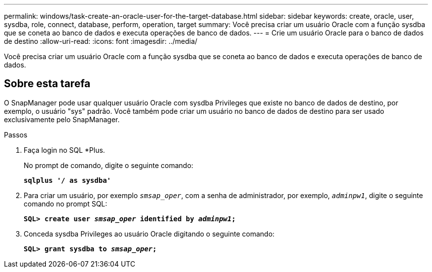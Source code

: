 ---
permalink: windows/task-create-an-oracle-user-for-the-target-database.html 
sidebar: sidebar 
keywords: create, oracle, user, sysdba, role, connect, database, perform, operation, target 
summary: Você precisa criar um usuário Oracle com a função sysdba que se coneta ao banco de dados e executa operações de banco de dados. 
---
= Crie um usuário Oracle para o banco de dados de destino
:allow-uri-read: 
:icons: font
:imagesdir: ../media/


[role="lead"]
Você precisa criar um usuário Oracle com a função sysdba que se coneta ao banco de dados e executa operações de banco de dados.



== Sobre esta tarefa

O SnapManager pode usar qualquer usuário Oracle com sysdba Privileges que existe no banco de dados de destino, por exemplo, o usuário "sys" padrão. Você também pode criar um usuário no banco de dados de destino para ser usado exclusivamente pelo SnapManager.

.Passos
. Faça login no SQL *Plus.
+
No prompt de comando, digite o seguinte comando:

+
`*sqlplus '/ as sysdba'*`

. Para criar um usuário, por exemplo `_smsap_oper_`, com a senha de administrador, por exemplo, `_adminpw1_`, digite o seguinte comando no prompt SQL:
+
`*SQL> create user _smsap_oper_ identified by _adminpw1_;*`

. Conceda sysdba Privileges ao usuário Oracle digitando o seguinte comando:
+
`*SQL> grant sysdba to _smsap_oper_;*`



